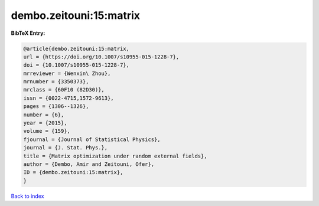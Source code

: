 dembo.zeitouni:15:matrix
========================

.. :cite:t:`dembo.zeitouni:15:matrix`

.. bibliography:: ../../All.bib

**BibTeX Entry:**

.. code-block:: bibtex

   @article{dembo.zeitouni:15:matrix,
   url = {https://doi.org/10.1007/s10955-015-1228-7},
   doi = {10.1007/s10955-015-1228-7},
   mrreviewer = {Wenxin\ Zhou},
   mrnumber = {3350373},
   mrclass = {60F10 (82D30)},
   issn = {0022-4715,1572-9613},
   pages = {1306--1326},
   number = {6},
   year = {2015},
   volume = {159},
   fjournal = {Journal of Statistical Physics},
   journal = {J. Stat. Phys.},
   title = {Matrix optimization under random external fields},
   author = {Dembo, Amir and Zeitouni, Ofer},
   ID = {dembo.zeitouni:15:matrix},
   }

`Back to index <../index>`_
